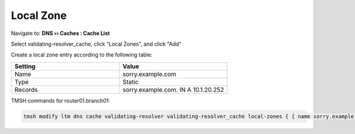 Local Zone
#####################################

Navigate to: **DNS  ››  Caches : Cache List**

.. image:: /class2/media/select_validating-resolver_cache.png

Select validating-resolver_cache, click "Local Zones", and click "Add"

.. image:: /class2/media/cache_create_local-zone.png

Create a local zone entry according to the following table:

.. csv-table::
   :header: "Setting", "Value"
   :widths: 15, 15

   "Name", "sorry.example.com"
   "Type", "Static"
   "Records", "sorry.example.com. IN A 10.1.20.252"

.. image:: /class2/media/local_zone.png
   :scale: 50
   
TMSH commands for router01.branch01:

.. code-block:: tcl

   tmsh modify ltm dns cache validating-resolver validating-resolver_cache local-zones { { name sorry.example.com records add { "sorry.example.com. IN A 10.1.20.252" } type static } }

